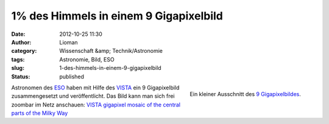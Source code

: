 1% des Himmels in einem 9 Gigapixelbild
#######################################
:date: 2012-10-25 11:30
:author: Lioman
:category: Wissenschaft &amp; Technik/Astronomie
:tags: Astronomie, Bild, ESO
:slug: 1-des-himmels-in-einem-9-gigapixelbild
:status: published

.. figure:: {filename}/images/milchstrasse_9gigapixel.jpg
   :alt: Ausschnitt aus dem 9 Gigapixelbild des ESO
   :align: right
   :width: 355px
   :height: 355px
   :target: {filename}/images/milchstrasse_9gigapixel.jpg

   Ein kleiner Ausschnitt des `9 Gigapixelbildes <http://www.eso.org/public/images/eso1242a/zoomable/>`__.

Astronomen des `ESO <http://eso.org>`__ haben mit Hilfe des
`VISTA <http://de.wikipedia.org/wiki/Paranal-Observatorium#VISTA>`__ ein
9 Gigapixelbild zusammengesetzt und veröffentlicht. Das Bild kann man
sich frei zoombar im Netz anschauen: \ `VISTA gigapixel mosaic of the
central parts of the Milky
Way <http://www.eso.org/public/images/eso1242a/zoomable/>`__

